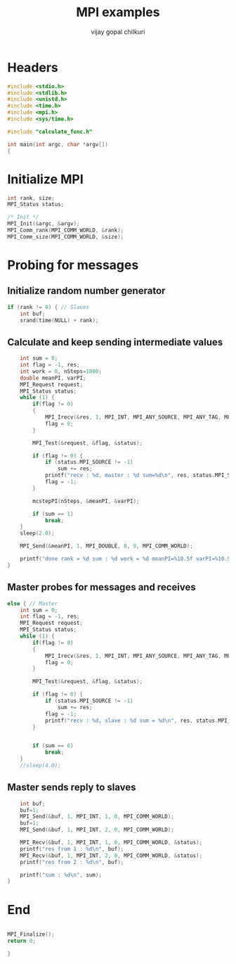 #+title:     MPI examples
#+author:    vijay gopal chilkuri
#+email:     chilkuri@chilkuri-MacBookPro
#+startup: showall

* Headers
#+begin_src  C :tangle (eval c) :main no
#include <stdio.h>
#include <stdlib.h>
#include <unistd.h>
#include <time.h>
#include <mpi.h>
#include <sys/time.h>

#include "calculate_func.h"

int main(int argc, char *argv[])
{

#+end_src

* Initialize MPI
#+begin_src  C :tangle (eval c) :main no
int rank, size;
MPI_Status status;

/* Init */
MPI_Init(&argc, &argv);
MPI_Comm_rank(MPI_COMM_WORLD, &rank);
MPI_Comm_size(MPI_COMM_WORLD, &size);

#+end_src

* Probing for messages

** Initialize random number generator
#+begin_src  C :tangle (eval c) :main no
if (rank != 0) { // Slaves
    int buf;
    srand(time(NULL) + rank);

#+end_src
** Calculate and keep sending intermediate values
#+begin_src  C :tangle (eval c) :main no
    int sum = 0;
    int flag = -1, res;
    int work = 0, nSteps=1000;
    double meanPI, varPI;
    MPI_Request request;
    MPI_Status status;
    while (1) {
        if(flag != 0)
        {
            MPI_Irecv(&res, 1, MPI_INT, MPI_ANY_SOURCE, MPI_ANY_TAG, MPI_COMM_WORLD, &request);
            flag = 0;
        }

        MPI_Test(&request, &flag, &status);

        if (flag != 0) {
            if (status.MPI_SOURCE != -1)
                sum += res;
            printf("recv : %d, master : %d sum=%d\n", res, status.MPI_SOURCE,sum);
            flag = -1;
        }

        mcstepPI(nSteps, &meanPI, &varPI);

        if (sum == 1)
            break;
    }
    sleep(2.0);

    MPI_Send(&meanPI, 1, MPI_DOUBLE, 0, 0, MPI_COMM_WORLD);

    printf("done rank = %d sum : %d work = %d meanPI=%10.5f varPI=%10.5f\n", rank, sum, work, meanPI, varPI);
}
#+end_src
** Master probes for messages and receives
#+begin_src  C :tangle (eval c) :main no
else { // Master
    int sum = 0;
    int flag = -1, res;
    MPI_Request request;
    MPI_Status status;
    while (1) {
        if(flag != 0)
        {
            MPI_Irecv(&res, 1, MPI_INT, MPI_ANY_SOURCE, MPI_ANY_TAG, MPI_COMM_WORLD, &request);
            flag = 0;
        }

        MPI_Test(&request, &flag, &status);

        if (flag != 0) {
            if (status.MPI_SOURCE != -1)
                sum += res;
            flag = -1;
            printf("recv : %d, slave : %d sum = %d\n", res, status.MPI_SOURCE,sum);
        }


        if (sum == 6)
            break;
    }
    //sleep(4.0);
#+end_src
** Master sends reply to slaves
#+begin_src  C :tangle (eval c) :main no
    int buf;
    buf=1;
    MPI_Send(&buf, 1, MPI_INT, 1, 0, MPI_COMM_WORLD);
    buf=1;
    MPI_Send(&buf, 1, MPI_INT, 2, 0, MPI_COMM_WORLD);
    
    MPI_Recv(&buf, 1, MPI_INT, 1, 0, MPI_COMM_WORLD, &status);
    printf("res from 1 : %d\n", buf);
    MPI_Recv(&buf, 1, MPI_INT, 2, 0, MPI_COMM_WORLD, &status);
    printf("res from 2 : %d\n", buf);

    printf("sum : %d\n", sum);
}
#+end_src
* End
#+begin_src  C :tangle (eval c) :main no

MPI_Finalize();
return 0;

}
#+end_src
